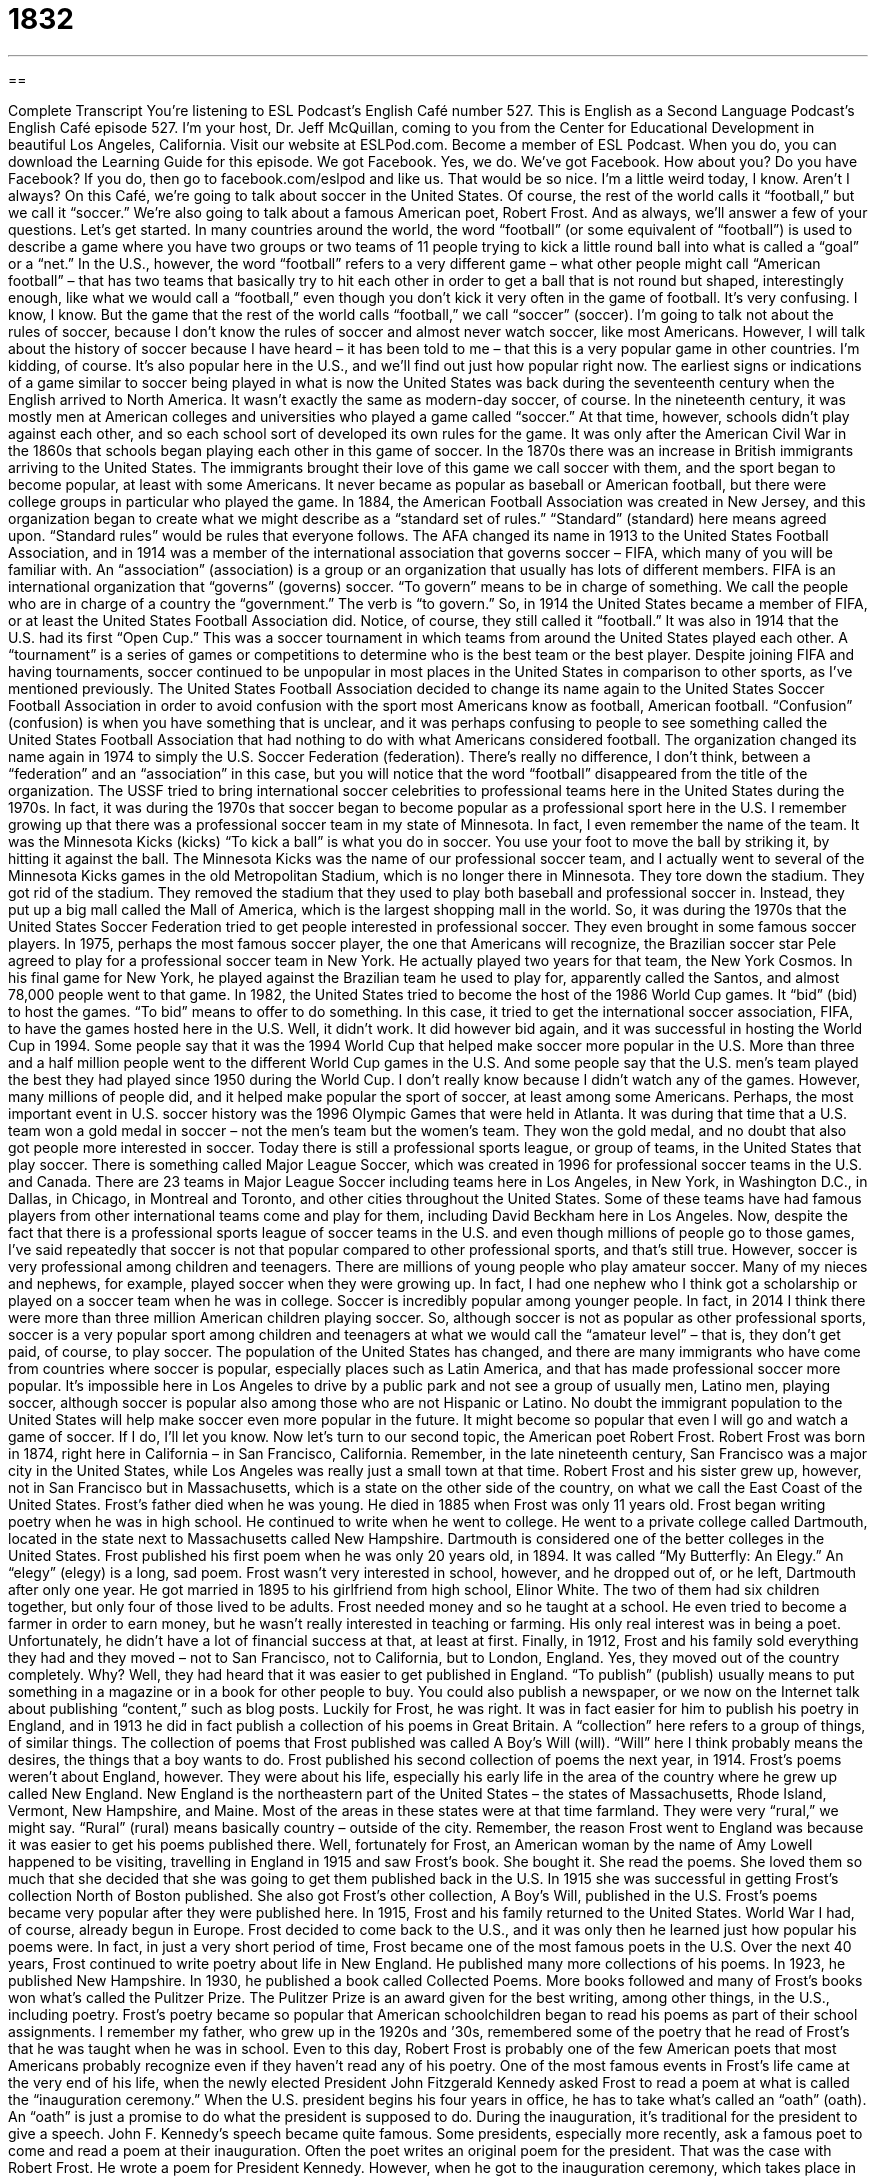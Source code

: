 = 1832
:toc: left
:toclevels: 3
:sectnums:
:stylesheet: ../../../myAdocCss.css

'''

== 

Complete Transcript
You’re listening to ESL Podcast’s English Café number 527.
This is English as a Second Language Podcast’s English Café episode 527. I’m your host, Dr. Jeff McQuillan, coming to you from the Center for Educational Development in beautiful Los Angeles, California.
Visit our website at ESLPod.com. Become a member of ESL Podcast. When you do, you can download the Learning Guide for this episode. We got Facebook. Yes, we do. We’ve got Facebook. How about you? Do you have Facebook? If you do, then go to facebook.com/eslpod and like us. That would be so nice. I’m a little weird today, I know. Aren’t I always?
On this Café, we’re going to talk about soccer in the United States. Of course, the rest of the world calls it “football,” but we call it “soccer.” We’re also going to talk about a famous American poet, Robert Frost. And as always, we’ll answer a few of your questions. Let’s get started.
In many countries around the world, the word “football” (or some equivalent of “football”) is used to describe a game where you have two groups or two teams of 11 people trying to kick a little round ball into what is called a “goal” or a “net.” In the U.S., however, the word “football” refers to a very different game – what other people might call “American football” – that has two teams that basically try to hit each other in order to get a ball that is not round but shaped, interestingly enough, like what we would call a “football,” even though you don’t kick it very often in the game of football.
It’s very confusing. I know, I know. But the game that the rest of the world calls “football,” we call “soccer” (soccer). I’m going to talk not about the rules of soccer, because I don’t know the rules of soccer and almost never watch soccer, like most Americans. However, I will talk about the history of soccer because I have heard – it has been told to me – that this is a very popular game in other countries. I’m kidding, of course. It’s also popular here in the U.S., and we’ll find out just how popular right now.
The earliest signs or indications of a game similar to soccer being played in what is now the United States was back during the seventeenth century when the English arrived to North America. It wasn’t exactly the same as modern-day soccer, of course. In the nineteenth century, it was mostly men at American colleges and universities who played a game called “soccer.” At that time, however, schools didn’t play against each other, and so each school sort of developed its own rules for the game.
It was only after the American Civil War in the 1860s that schools began playing each other in this game of soccer. In the 1870s there was an increase in British immigrants arriving to the United States. The immigrants brought their love of this game we call soccer with them, and the sport began to become popular, at least with some Americans. It never became as popular as baseball or American football, but there were college groups in particular who played the game.
In 1884, the American Football Association was created in New Jersey, and this organization began to create what we might describe as a “standard set of rules.” “Standard” (standard) here means agreed upon. “Standard rules” would be rules that everyone follows. The AFA changed its name in 1913 to the United States Football Association, and in 1914 was a member of the international association that governs soccer – FIFA, which many of you will be familiar with.
An “association” (association) is a group or an organization that usually has lots of different members. FIFA is an international organization that “governs” (governs) soccer. “To govern” means to be in charge of something. We call the people who are in charge of a country the “government.” The verb is “to govern.” So, in 1914 the United States became a member of FIFA, or at least the United States Football Association did. Notice, of course, they still called it “football.”
It was also in 1914 that the U.S. had its first “Open Cup.” This was a soccer tournament in which teams from around the United States played each other. A “tournament” is a series of games or competitions to determine who is the best team or the best player. Despite joining FIFA and having tournaments, soccer continued to be unpopular in most places in the United States in comparison to other sports, as I’ve mentioned previously.
The United States Football Association decided to change its name again to the United States Soccer Football Association in order to avoid confusion with the sport most Americans know as football, American football. “Confusion” (confusion) is when you have something that is unclear, and it was perhaps confusing to people to see something called the United States Football Association that had nothing to do with what Americans considered football.
The organization changed its name again in 1974 to simply the U.S. Soccer Federation (federation). There’s really no difference, I don’t think, between a “federation” and an “association” in this case, but you will notice that the word “football” disappeared from the title of the organization. The USSF tried to bring international soccer celebrities to professional teams here in the United States during the 1970s.
In fact, it was during the 1970s that soccer began to become popular as a professional sport here in the U.S. I remember growing up that there was a professional soccer team in my state of Minnesota. In fact, I even remember the name of the team. It was the Minnesota Kicks (kicks) “To kick a ball” is what you do in soccer. You use your foot to move the ball by striking it, by hitting it against the ball.
The Minnesota Kicks was the name of our professional soccer team, and I actually went to several of the Minnesota Kicks games in the old Metropolitan Stadium, which is no longer there in Minnesota. They tore down the stadium. They got rid of the stadium. They removed the stadium that they used to play both baseball and professional soccer in. Instead, they put up a big mall called the Mall of America, which is the largest shopping mall in the world.
So, it was during the 1970s that the United States Soccer Federation tried to get people interested in professional soccer. They even brought in some famous soccer players. In 1975, perhaps the most famous soccer player, the one that Americans will recognize, the Brazilian soccer star Pele agreed to play for a professional soccer team in New York. He actually played two years for that team, the New York Cosmos. In his final game for New York, he played against the Brazilian team he used to play for, apparently called the Santos, and almost 78,000 people went to that game.
In 1982, the United States tried to become the host of the 1986 World Cup games. It “bid” (bid) to host the games. “To bid” means to offer to do something. In this case, it tried to get the international soccer association, FIFA, to have the games hosted here in the U.S. Well, it didn’t work. It did however bid again, and it was successful in hosting the World Cup in 1994.
Some people say that it was the 1994 World Cup that helped make soccer more popular in the U.S. More than three and a half million people went to the different World Cup games in the U.S. And some people say that the U.S. men’s team played the best they had played since 1950 during the World Cup. I don’t really know because I didn’t watch any of the games. However, many millions of people did, and it helped make popular the sport of soccer, at least among some Americans.
Perhaps, the most important event in U.S. soccer history was the 1996 Olympic Games that were held in Atlanta. It was during that time that a U.S. team won a gold medal in soccer – not the men’s team but the women’s team. They won the gold medal, and no doubt that also got people more interested in soccer. Today there is still a professional sports league, or group of teams, in the United States that play soccer. There is something called Major League Soccer, which was created in 1996 for professional soccer teams in the U.S. and Canada.
There are 23 teams in Major League Soccer including teams here in Los Angeles, in New York, in Washington D.C., in Dallas, in Chicago, in Montreal and Toronto, and other cities throughout the United States. Some of these teams have had famous players from other international teams come and play for them, including David Beckham here in Los Angeles.
Now, despite the fact that there is a professional sports league of soccer teams in the U.S. and even though millions of people go to those games, I’ve said repeatedly that soccer is not that popular compared to other professional sports, and that’s still true. However, soccer is very professional among children and teenagers. There are millions of young people who play amateur soccer. Many of my nieces and nephews, for example, played soccer when they were growing up. In fact, I had one nephew who I think got a scholarship or played on a soccer team when he was in college.
Soccer is incredibly popular among younger people. In fact, in 2014 I think there were more than three million American children playing soccer. So, although soccer is not as popular as other professional sports, soccer is a very popular sport among children and teenagers at what we would call the “amateur level” – that is, they don’t get paid, of course, to play soccer.
The population of the United States has changed, and there are many immigrants who have come from countries where soccer is popular, especially places such as Latin America, and that has made professional soccer more popular. It’s impossible here in Los Angeles to drive by a public park and not see a group of usually men, Latino men, playing soccer, although soccer is popular also among those who are not Hispanic or Latino.
No doubt the immigrant population to the United States will help make soccer even more popular in the future. It might become so popular that even I will go and watch a game of soccer. If I do, I’ll let you know.
Now let’s turn to our second topic, the American poet Robert Frost. Robert Frost was born in 1874, right here in California – in San Francisco, California. Remember, in the late nineteenth century, San Francisco was a major city in the United States, while Los Angeles was really just a small town at that time. Robert Frost and his sister grew up, however, not in San Francisco but in Massachusetts, which is a state on the other side of the country, on what we call the East Coast of the United States. Frost’s father died when he was young. He died in 1885 when Frost was only 11 years old.
Frost began writing poetry when he was in high school. He continued to write when he went to college. He went to a private college called Dartmouth, located in the state next to Massachusetts called New Hampshire. Dartmouth is considered one of the better colleges in the United States. Frost published his first poem when he was only 20 years old, in 1894. It was called “My Butterfly: An Elegy.” An “elegy” (elegy) is a long, sad poem. Frost wasn’t very interested in school, however, and he dropped out of, or he left, Dartmouth after only one year.
He got married in 1895 to his girlfriend from high school, Elinor White. The two of them had six children together, but only four of those lived to be adults. Frost needed money and so he taught at a school. He even tried to become a farmer in order to earn money, but he wasn’t really interested in teaching or farming. His only real interest was in being a poet. Unfortunately, he didn’t have a lot of financial success at that, at least at first.
Finally, in 1912, Frost and his family sold everything they had and they moved – not to San Francisco, not to California, but to London, England. Yes, they moved out of the country completely. Why? Well, they had heard that it was easier to get published in England. “To publish” (publish) usually means to put something in a magazine or in a book for other people to buy. You could also publish a newspaper, or we now on the Internet talk about publishing “content,” such as blog posts.
Luckily for Frost, he was right. It was in fact easier for him to publish his poetry in England, and in 1913 he did in fact publish a collection of his poems in Great Britain. A “collection” here refers to a group of things, of similar things. The collection of poems that Frost published was called A Boy’s Will (will). “Will” here I think probably means the desires, the things that a boy wants to do. Frost published his second collection of poems the next year, in 1914.
Frost’s poems weren’t about England, however. They were about his life, especially his early life in the area of the country where he grew up called New England. New England is the northeastern part of the United States – the states of Massachusetts, Rhode Island, Vermont, New Hampshire, and Maine. Most of the areas in these states were at that time farmland. They were very “rural,” we might say. “Rural” (rural) means basically country – outside of the city.
Remember, the reason Frost went to England was because it was easier to get his poems published there. Well, fortunately for Frost, an American woman by the name of Amy Lowell happened to be visiting, travelling in England in 1915 and saw Frost’s book. She bought it. She read the poems. She loved them so much that she decided that she was going to get them published back in the U.S. In 1915 she was successful in getting Frost’s collection North of Boston published. She also got Frost’s other collection, A Boy’s Will, published in the U.S.
Frost’s poems became very popular after they were published here. In 1915, Frost and his family returned to the United States. World War I had, of course, already begun in Europe. Frost decided to come back to the U.S., and it was only then he learned just how popular his poems were. In fact, in just a very short period of time, Frost became one of the most famous poets in the U.S.
Over the next 40 years, Frost continued to write poetry about life in New England. He published many more collections of his poems. In 1923, he published New Hampshire. In 1930, he published a book called Collected Poems. More books followed and many of Frost’s books won what’s called the Pulitzer Prize. The Pulitzer Prize is an award given for the best writing, among other things, in the U.S., including poetry.
Frost’s poetry became so popular that American schoolchildren began to read his poems as part of their school assignments. I remember my father, who grew up in the 1920s and ’30s, remembered some of the poetry that he read of Frost’s that he was taught when he was in school. Even to this day, Robert Frost is probably one of the few American poets that most Americans probably recognize even if they haven’t read any of his poetry.
One of the most famous events in Frost’s life came at the very end of his life, when the newly elected President John Fitzgerald Kennedy asked Frost to read a poem at what is called the “inauguration ceremony.” When the U.S. president begins his four years in office, he has to take what’s called an “oath” (oath). An “oath” is just a promise to do what the president is supposed to do.
During the inauguration, it’s traditional for the president to give a speech. John F. Kennedy’s speech became quite famous. Some presidents, especially more recently, ask a famous poet to come and read a poem at their inauguration. Often the poet writes an original poem for the president. That was the case with Robert Frost. He wrote a poem for President Kennedy.
However, when he got to the inauguration ceremony, which takes place in January in Washington, D.C., it was very cold and he couldn’t read the poem that he had written for Kennedy. So instead he simply recited, or said from memory, another poem that he had written. It didn’t matter, of course. The important thing was that the entire country saw what was then the greatest living poet.
Robert Frost died a few years later in Boston, in January of 1963. He had a blood clot in his lung. A “blood clot” is when you have a certain amount of your blood that sticks together, I guess you could say, and doesn’t allow other blood to flow through the body. Even though he did not become a successful poet until the middle of his life, he did become perhaps the most well-loved poet of the twentieth century in the U.S. His poems continue to be read today.
Now let’s answer a few of your questions.
Our first question comes from Daya (Daya) in India. The question has to do with the difference between two verbs, “to suck” and “to lick.” “To suck” usually means to pull liquid into your mouth, or perhaps air. Usually it is done by forming a small O with your mouth, with your lips. “To lick” means to put your tongue on the surface of something, usually a piece of food. If you are eating ice cream, especially ice cream that is served in what’s called a “cone” (cone), which is a small container, you eat it by licking it – by putting your tongue on the ice cream in order to get it into your mouth.
“Sucking” would be related, for example, to, say, a “straw.” A “straw” (straw) is a long piece of usually plastic that goes into soda or water so that you can get the liquid out of the glass without putting it to your lips. You instead put your lips around the straw and you suck the liquid out of the glass. There’s an idiomatic expression, an informal one, “that sucks.” In that case, “that sucks” means that’s terrible, that’s a horrible thing. It’s an informal expression, but it has become more common in American English in the last 20, 30 years or so. You may hear someone say, “Oh, I got an F on my exam. That sucks.”
For some of us who are a little older, the expression still seems a little bit vulgar, but I guess it’s become common enough nowadays that when people say something “sucks,” you interpret it simply to mean that it is very bad, or that something very bad has happened. The reason I say that some of us who are a little older still are a little uncomfortable with the expression is because we know that it comes from a vulgar sexually related expression that we won’t bother explaining here.
Our next question comes from Juan (Juan) Angel (Angel) in Spain. Juan Angel wants to know the meaning of the expression “left to one’s own devices.” “To be left to your own devices” means to be let to do whatever you want to do without anyone helping you or controlling you. Normally when you say this about someone else – “I’m going to leave him to his own devices” – you mean you’re going to let him do what he wants to do, how he wants to do it, but there’s also the idea that you don’t really care whether this person succeeds or not, whether he is successful in doing whatever it is he’s doing.
It’s sometimes used in situations where you are pointing out that if someone doesn’t have supervision or isn’t helped, he might do something wrong or might waste his time. Children “left to their own devices” will spend all day watching television rather than doing their homework. Instead of doing something good, or at least what people think is good for them, the children will do something else. “Left to their own devices” – if no one is helping them or supervising them or controlling them.
Finally, Sherrie (Sherrie) from an unknown country wants to know the meaning of a couple of different expressions. The first one is “someone to,” as in, “She is not a teacher you want to cross.” Well, “to cross” here would mean to oppose or somehow get in a person’s way, usually in such a way that would make that person angry. If someone says, “She’s not a person to cross,” he means that you don’t want to get in this person’s way. You don’t want to be an enemy of this person, probably because this person might be able to do something bad to you or this might be a mean person.
The second expression Sherrie wants to know about is “to give a talking-to” someone. “To give a talking-to” someone means to yell at someone or discipline someone or criticize someone. It’s usually something a teacher would do with a student or a parent with his child. “I’m going to give him a talking-to.”
There’s also an idea that this might be a long criticism, or a long “lecture,” we might say, from a parent to his child or from a teacher to her student. If you do something wrong and your mother isn’t happy about it, she may “give you a talking-to.” She may take you into the other room and yell at you for ten minutes and explain to you why you were wrong to do what you did.
In my house, it was usually my father who gave me the talking-to. My father worked two jobs when I was growing up in order to pay for the food for our family, so he would get home at night – maybe nine o’clock at night – and as was heard in so many houses (at least back in the time I grew up) a mother, if a child did something wrong, would say, “Wait till your father gets home,” meaning your father will discipline you and yell at you for what you’re doing wrong when he comes home from work, when he gets back.
In fact, I think there was even a television show called Wait Till Your Father Gets Home. I remember that show growing up. I even remember the song. I have this thing – I can like remember songs from TV shows from 30 years ago. I know, it’s crazy. Something like:
Wait till your father gets (wait till your father gets . . .)
Wait till your father gets home.
That was close. Anyway, that would be a “talking-to.” This is usually spelled (talking-to). It’s all one word. It’s a noun, not a verb – “a talking-to” – even though there’s a gerund and a preposition that form this somewhat unusual word.
If you have an unusual question, or even a usual question, you can email us. Our email address is eslpod@eslpod.com.
From Los Angeles, California, I’m Jeff McQuillan. Thank you for listening. Come back and listen to us again right here on the English Café.
ESL Podcast’s English Café is written and produced by Dr. Jeff McQuillan and Dr. Lucy Tse. This podcast is copyright 2015 by the Center for Educational Development.
Glossary
standard – an agreed upon level, set of requirements, or rules
* All of the singers working as entertainers for our company know a standard set of songs, which customers can request.
association – a group or organization that consists of individuals or groups as members
* One of the common benefits of being a member of automobile associations is getting discounted prices for hotel rooms and rental cars.
to govern – to be in charge of something, having authority over rules and decisions
* The president had governed the country for eight years when he decided to retire from pubic life.
tournament – a series of games where players or teams compete for a prize
* March Madness is a basketball tournament where 64 college basketball teams play each other to win the basketball championship.
confusion – not understanding something well and being unclear about its meaning
* The poor weather conditions caused a lot of confusion among airline passengers who weren’t sure if their flights were going to take off on time.
to bid – to offer to do something for a certain price, usually a specific job or project
* David got three bids from plumbers to repair the broken pipe in his kitchen and gave the job to the plumber who said she could fix it the fastest.
elegy – a long, serious poem, usually to remember or honor the dead
* When his wife died, the poet wrote an elegy about all the things she used to do that he now missed every day.
to publish – to create something, usually in print, for others to read, see, or use, such as a book, newspaper, or printed music
* After her book was published, Anna went on a book tour around the country.
collection – a group of similar items
* Dmitri had a collection of coins from all of the countries that he had visited on his travels.
New England – the area in the northeastern part of the United States that consists of the states of Massachusetts, Rhode Island, Vermont, New Hampshire, and Maine
* Fall is a beautiful time to visit New England because the leaves on the trees turn beautiful colors such as red, orange, and yellow.
rural – the countryside, with fields or farms, not a town or city
* Sandrine loved living in a rural area with lots of trees, fields, and wild animals.
blood clot – a thick amount of blood that sticks together making it impossible for blood to flow around the body properly
* It is important when sitting on an airplane or in a car for many hours to get up and walk around to avoid getting blood clots in your legs.
to suck – to pull liquid, air, or something similar into one’s mouth, especially while one’s lips are forming a small hole
* The little boy sucked soda out of his straw too quickly, spilling it on his shirt.
to lick – to pass one’s tongue over a surface or an object
* Lick the ice cream on the other side of your cone before it drips on your hand.
to leave (someone) to his/her own devices – to let someone do what he or she wants without helping them or trying to control them
* Michael seemed confident that he could figure out how to assemble his new toy, so I left him to his own devices.
to cross (someone) – to betray someone; to cheat someone; to not follow or agree to someone else’s plans and cause trouble for them as a result
* Nobody dares to cross Cassandra because she has a terrible temper.
talking-to – a scolding; the act of expressing criticism and disapproval for something someone else has done
* Grandma gave Paco a talking-to after he threw rocks at the neighbor’s cat.
What Insiders Know
Poetry Slams
In November of 1984, an American poet named Marc Smith started a competition for poets in Chicago. This competition was later called a “poetry slam,” where poets compete with each other by reading or “reciting” (saying something from memory) original poetry. The first “national” (relating to the entire country) poetry slam was held in 1990 in Fort Mason, San Francisco. That competition had only three teams. As of 2014, 72 “certified” (official; recognized) teams competed over five days.
Some poetry slams asks the entire audience to “judge” (evaluate) the performances. In other competitions, before the poetry slam begins, the host chooses from members of the audience three to five people to act as “judges” (evaluators; people making a final decision) for the poetry slam. Each judge “scores” (evaluates using numbers) a poet after each performance.
The most common type of poetry slam is called an “open slam.” Open slams allow anyone to compete to fill the available “slots” (number of positions). “Invitation slams,” where only invited competitors can compete are also quite common. Another type, called a “theme slam,” requires performances based on a specified theme or genre. Finally, a “dead poet slam” requires competitors to use the poetry only of “deceased” (dead) poets.
While poetry slams have become popular all over the world, some are “critical” (have a negative opinion) of them. Some say that poetry slams are similar to television singing competition shows like American Idol. Others think that poetry slams have become more of a sport than an “art form” (product of art).